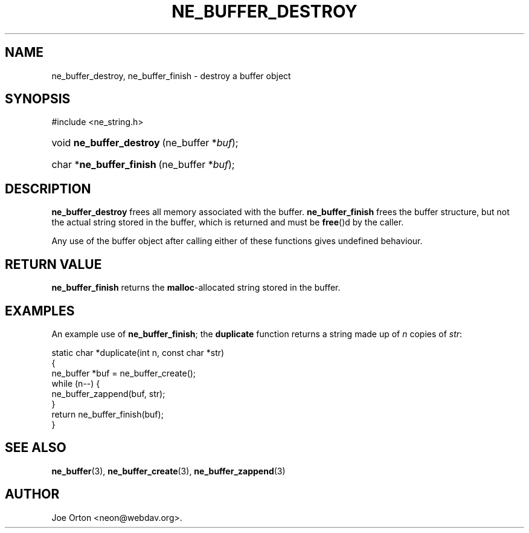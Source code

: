 .\"Generated by db2man.xsl. Don't modify this, modify the source.
.de Sh \" Subsection
.br
.if t .Sp
.ne 5
.PP
\fB\\$1\fR
.PP
..
.de Sp \" Vertical space (when we can't use .PP)
.if t .sp .5v
.if n .sp
..
.de Ip \" List item
.br
.ie \\n(.$>=3 .ne \\$3
.el .ne 3
.IP "\\$1" \\$2
..
.TH "NE_BUFFER_DESTROY" 3 "20 January 2006" "neon 0.25.5" "neon API reference"
.SH NAME
ne_buffer_destroy, ne_buffer_finish \- destroy a buffer object
.SH "SYNOPSIS"
.ad l
.hy 0

#include <ne_string\&.h>
.sp
.HP 24
void\ \fBne_buffer_destroy\fR\ (ne_buffer\ *\fIbuf\fR);
.HP 24
char\ *\fBne_buffer_finish\fR\ (ne_buffer\ *\fIbuf\fR);
.ad
.hy

.SH "DESCRIPTION"

.PP
\fBne_buffer_destroy\fR frees all memory associated with the buffer\&. \fBne_buffer_finish\fR frees the buffer structure, but not the actual string stored in the buffer, which is returned and must be \fBfree\fR()d by the caller\&.

.PP
Any use of the buffer object after calling either of these functions gives undefined behaviour\&.

.SH "RETURN VALUE"

.PP
\fBne_buffer_finish\fR returns the \fBmalloc\fR\-allocated string stored in the buffer\&.

.SH "EXAMPLES"

.PP
An example use of \fBne_buffer_finish\fR; the \fBduplicate\fR function returns a string made up of \fIn\fR copies of \fIstr\fR:

.nf
static char *duplicate(int n, const char *str)
{
  ne_buffer *buf = ne_buffer_create();
  while (n\-\-) {
    ne_buffer_zappend(buf, str);
  }
  return ne_buffer_finish(buf);
}
.fi

.SH "SEE ALSO"

.PP
\fBne_buffer\fR(3), \fBne_buffer_create\fR(3), \fBne_buffer_zappend\fR(3)

.SH AUTHOR
Joe Orton <neon@webdav\&.org>.
